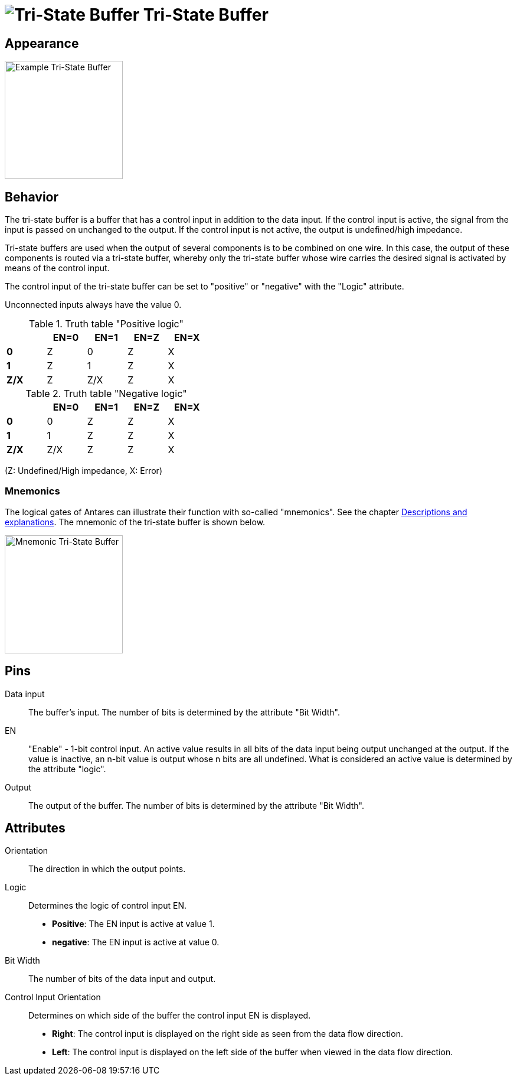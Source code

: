 = image:user-manual/base-library/tristate-buffer.png[Tri-State Buffer] Tri-State Buffer
:experimental:
:page-layout: single
:page-sidebar: { nav: "manual" }
:page-liquid:
:page-permalink: /user-manual/english/base-library/tristate-buffer

== Appearance

image:user-manual/base-library/tristate-buffer-sample.png[Example Tri-State Buffer, 200]

== Behavior

The tri-state buffer is a buffer that has a control input in addition to the data input. If the control input is active, the signal from the input is passed on unchanged to the output. If the control input is not active, the output is undefined/high impedance.

Tri-state buffers are used when the output of several components is to be combined on one wire. In this case, the output of these components is routed via a tri-state buffer, whereby only the tri-state buffer whose wire carries the desired signal is activated by means of the control input.

The control input of the tri-state buffer can be set to "positive" or "negative" with the "Logic" attribute.

Unconnected inputs always have the value 0.

.Truth table "Positive logic"
[%header,cols=5*, width="40%"]
|===
||EN=0|EN=1|EN=Z|EN=X
|**0**|Z|0|Z|X
|**1**|Z|1|Z|X
|**Z/X**|Z|Z/X|Z|X
|===

.Truth table "Negative logic"
[%header,cols=5*, width="40%"]
|===
||EN=0|EN=1|EN=Z|EN=X
|**0**|0|Z|Z|X
|**1**|1|Z|Z|X
|**Z/X**|Z/X|Z|Z|X
|===

(Z: Undefined/High impedance, X: Error)

=== Mnemonics

The logical gates of Antares can illustrate their function with so-called "mnemonics". See the chapter <<{{site.basedir}}/user-manual/english/description/description.adoc#, Descriptions and explanations>>. The mnemonic of the tri-state buffer is shown below.

image:user-manual/base-library/tristate-buffer-mnemonic.png[Mnemonic Tri-State Buffer, 200]

== Pins

Data input:: The buffer's input. The number of bits is determined by the attribute "Bit Width".

EN:: "Enable" - 1-bit control input. An active value results in all bits of the data input being output unchanged at the output. If the value is inactive, an n-bit value is output whose n bits are all undefined. What is considered an active value is determined by the attribute "logic".

Output:: The output of the buffer. The number of bits is determined by the attribute "Bit Width".

== Attributes

Orientation:: The direction in which the output points.

Logic:: Determines the logic of control input EN.
* **Positive**: The EN input is active at value 1.
* **negative**: The EN input is active at value 0.

Bit Width:: The number of bits of the data input and output.

Control Input Orientation:: Determines on which side of the buffer the control input EN is displayed.
* **Right**: The control input is displayed on the right side as seen from the data flow direction.
* **Left**: The control input is displayed on the left side of the buffer when viewed in the data flow direction.
